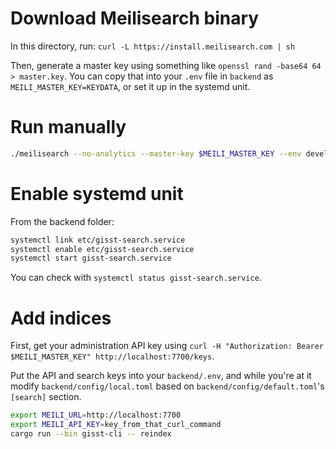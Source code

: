 * Download Meilisearch binary

In this directory, run: =curl -L https://install.meilisearch.com | sh=

Then, generate a master key using something like =openssl rand -base64 64 > master.key=.  You can copy that into your =.env= file in =backend= as =MEILI_MASTER_KEY=KEYDATA=, or set it up in the systemd unit.

* Run manually

#+BEGIN_src bash
./meilisearch --no-analytics --master-key $MEILI_MASTER_KEY --env development
#+END_src

* Enable systemd unit

From the backend folder:

#+BEGIN_src bash
systemctl link etc/gisst-search.service
systemctl enable etc/gisst-search.service
systemctl start gisst-search.service
#+END_src

You can check with =systemctl status gisst-search.service=.

* Add indices

First, get your administration API key using =curl -H "Authorization: Bearer $MEILI_MASTER_KEY" http://localhost:7700/keys=.

Put the API and search keys into your =backend/.env=, and while you're at it modify =backend/config/local.toml= based on =backend/config/default.toml='s =[search]= section.

#+BEGIN_src bash
export MEILI_URL=http://localhost:7700
export MEILI_API_KEY=key_from_that_curl_command
cargo run --bin gisst-cli -- reindex
#+END_src
